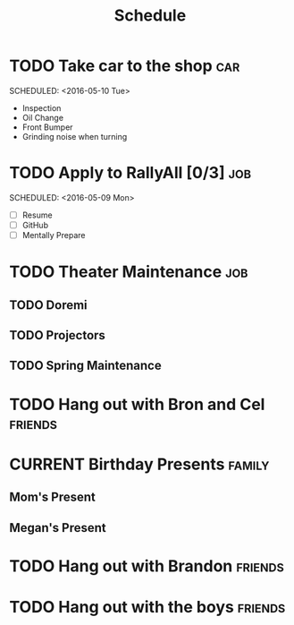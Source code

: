 #+Title: Schedule
# Common Tags: family, school, friends, job, car


* TODO Take car to the shop 																						:car:
	DEADLINE: <2016-05-31 Tue>
	SCHEDULED: <2016-05-10 Tue>
	:PROPERTIES:
	:Cost:     $100-$500
	:Drop-off-Time: <2016-05-09 Mon 19:00>
	:END:
	- Inspection
	- Oil Change
	- Front Bumper
	- Grinding noise when turning


* TODO Apply to RallyAll [0/3]																					:job:
	DEADLINE: <2016-05-13 Fri>
	SCHEDULED: <2016-05-09 Mon>
	- [ ] Resume
	- [ ] GitHub
	- [ ] Mentally Prepare


* TODO Theater Maintenance 																							:job:
** TODO Doremi
	 DEADLINE: <2016-05-21 Sat>
	 :PROPERTIES:
	 :Type:     Normal Maintenance Program
	 :END:
** TODO Projectors
	 DEADLINE: <2016-05-28 Sat>
	 :PROPERTIES:
	 :Type:     1,2; maybe 3
	 :END:
** TODO Spring Maintenance
	 DEADLINE: <2016-06-01 Wed>
	 :PROPERTIES:
	 :Type:     Dust, Mop, LMS, etc
	 :END:


* TODO Hang out with Bron and Cel																		:friends:
	 DEADLINE: <2016-05-11 Wed>

# Unscheduled Tasks

* CURRENT Birthday Presents																					 :family:
** Mom's Present
	 :PROPERTIES:
	 :Status:   Shipped!
	 :END:
** Megan's Present
	 :PROPERTIES:
	 :Status:   Ordered
	 :END:


* TODO Hang out with Brandon																				:friends:


* TODO Hang out with the boys																				:friends:
